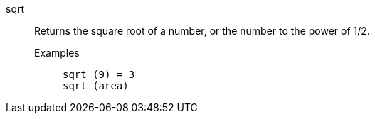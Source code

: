 [#sqrt]
sqrt::
  Returns the square root of a number, or the number to the power of 1/2.
Examples;;
+
----
sqrt (9) = 3
sqrt (area)
----
